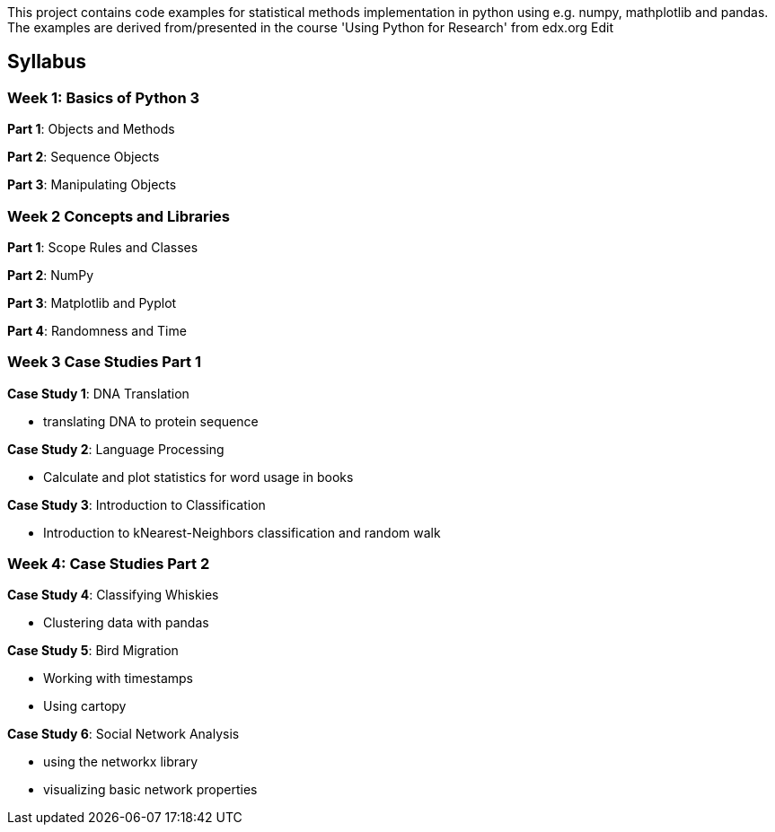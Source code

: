 
This project contains code examples for statistical methods implementation in python using e.g. numpy, mathplotlib and pandas. The examples are derived from/presented in the course 'Using Python for Research' from edx.org Edit

== Syllabus

=== Week 1: Basics of Python 3

*Part 1*: Objects and Methods

*Part 2*: Sequence Objects

*Part 3*: Manipulating Objects

=== Week 2 Concepts and Libraries

*Part 1*: Scope Rules and Classes

*Part 2*: NumPy

*Part 3*: Matplotlib and Pyplot

*Part 4*: Randomness and Time

=== Week 3 Case Studies Part 1

*Case Study 1*: DNA Translation

** translating DNA to protein sequence

*Case Study 2*: Language Processing

** Calculate and plot statistics for word usage in books

*Case Study 3*: Introduction to Classification

** Introduction to kNearest-Neighbors classification and random walk

=== Week 4: Case Studies Part 2

*Case Study 4*: Classifying Whiskies

** Clustering data with pandas

*Case Study 5*: Bird Migration

** Working with timestamps
** Using cartopy

*Case Study 6*: Social Network Analysis

** using the networkx library
** visualizing basic network properties